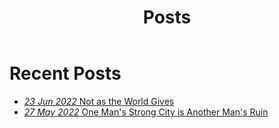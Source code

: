 #+title: Posts

* Recent Posts
  :PROPERTIES:
  :attr_html: :id posts :class heading
  :html_container: div
  :html_container_class: posts 
  :END:

#+attr_html: :class posts indent-3
  - [[file:posts/20220623212643.org][/23 Jun 2022/ Not as the World Gives]]
  - [[file:posts/20220527172601.org][/27 May 2022/ One Man's Strong City is Another Man's Ruin]]
  

#+begin_export javascript


        $(".posts a").each(function (i, obj) {
            var a_href = $(this).attr('href');
            
            $.get(a_href, function (data) {
	            var date = $(data).filter('meta[name="date"]').attr("content");
	            var post_title = $(data).filter('meta[name="post-title"]').attr("content");
                var tags = $(data).filter('meta[name="tags"]').attr("content");
                var text = $(data).find("p").text().substring(0,250);
                var html_string = "";          

                
                html_string = "<a href=\"" + a_href + "\">\n" +
                    "<div class=\"center card\">\n" + 
                    "<h4><span>" + post_title + "</span></h4>\n" +
                    "<span class=\"date\">" + date + " </span>" + 
                    "<p>" + text + "[...]" + "</p>\n" +
                    "</div>\n" + 
                    "</a>\n";
                $("#posts").after(html_string);
            });
        });

        $(".posts ul").empty();

#+end_export
